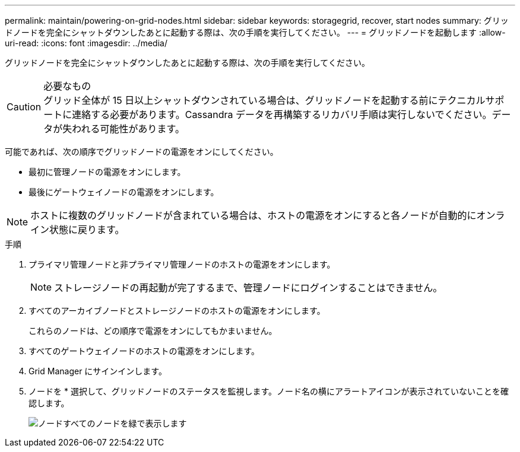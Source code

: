 ---
permalink: maintain/powering-on-grid-nodes.html 
sidebar: sidebar 
keywords: storagegrid, recover, start nodes 
summary: グリッドノードを完全にシャットダウンしたあとに起動する際は、次の手順を実行してください。 
---
= グリッドノードを起動します
:allow-uri-read: 
:icons: font
:imagesdir: ../media/


[role="lead"]
グリッドノードを完全にシャットダウンしたあとに起動する際は、次の手順を実行してください。

.必要なもの

CAUTION: グリッド全体が 15 日以上シャットダウンされている場合は、グリッドノードを起動する前にテクニカルサポートに連絡する必要があります。Cassandra データを再構築するリカバリ手順は実行しないでください。データが失われる可能性があります。

可能であれば、次の順序でグリッドノードの電源をオンにしてください。

* 最初に管理ノードの電源をオンにします。
* 最後にゲートウェイノードの電源をオンにします。



NOTE: ホストに複数のグリッドノードが含まれている場合は、ホストの電源をオンにすると各ノードが自動的にオンライン状態に戻ります。

.手順
. プライマリ管理ノードと非プライマリ管理ノードのホストの電源をオンにします。
+

NOTE: ストレージノードの再起動が完了するまで、管理ノードにログインすることはできません。

. すべてのアーカイブノードとストレージノードのホストの電源をオンにします。
+
これらのノードは、どの順序で電源をオンにしてもかまいません。

. すべてのゲートウェイノードのホストの電源をオンにします。
. Grid Manager にサインインします。
. ノードを * 選択して、グリッドノードのステータスを監視します。ノード名の横にアラートアイコンが表示されていないことを確認します。
+
image::../media/nodes_page_all_nodes_green.png[ノードすべてのノードを緑で表示します]


